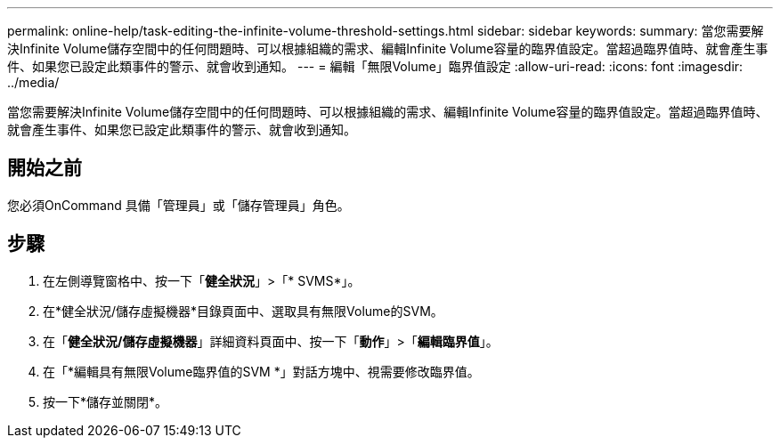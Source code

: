 ---
permalink: online-help/task-editing-the-infinite-volume-threshold-settings.html 
sidebar: sidebar 
keywords:  
summary: 當您需要解決Infinite Volume儲存空間中的任何問題時、可以根據組織的需求、編輯Infinite Volume容量的臨界值設定。當超過臨界值時、就會產生事件、如果您已設定此類事件的警示、就會收到通知。 
---
= 編輯「無限Volume」臨界值設定
:allow-uri-read: 
:icons: font
:imagesdir: ../media/


[role="lead"]
當您需要解決Infinite Volume儲存空間中的任何問題時、可以根據組織的需求、編輯Infinite Volume容量的臨界值設定。當超過臨界值時、就會產生事件、如果您已設定此類事件的警示、就會收到通知。



== 開始之前

您必須OnCommand 具備「管理員」或「儲存管理員」角色。



== 步驟

. 在左側導覽窗格中、按一下「*健全狀況*」>「* SVMS*」。
. 在*健全狀況/儲存虛擬機器*目錄頁面中、選取具有無限Volume的SVM。
. 在「*健全狀況/儲存虛擬機器*」詳細資料頁面中、按一下「*動作*」>「*編輯臨界值*」。
. 在「*編輯具有無限Volume臨界值的SVM *」對話方塊中、視需要修改臨界值。
. 按一下*儲存並關閉*。

